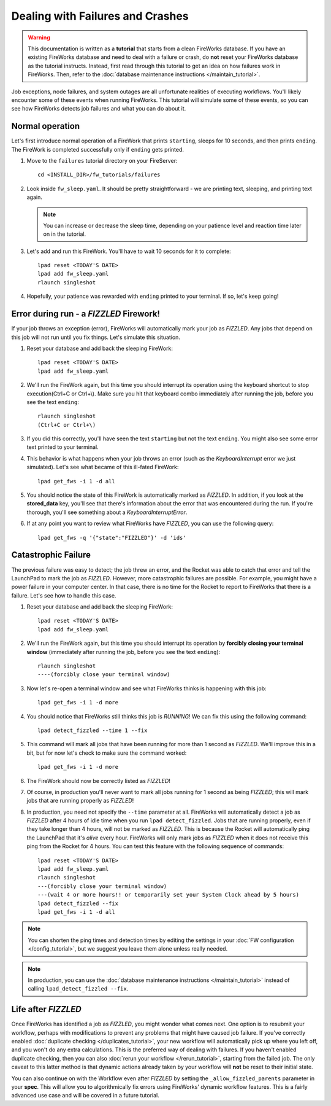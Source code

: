 =================================
Dealing with Failures and Crashes
=================================

.. warning:: This documentation is written as a **tutorial** that starts from a clean FireWorks database. If you have an existing FireWorks database and need to deal with a failure or crash, do **not** reset your FireWorks database as the tutorial instructs. Instead, first read through this tutorial to get an idea on how failures work in FireWorks. Then, refer to the :doc:`database maintenance instructions </maintain_tutorial>`.

Job exceptions, node failures, and system outages are all unfortunate realities of executing workflows. You'll likely encounter some of these events when running FireWorks. This tutorial will simulate some of these events, so you can see how FireWorks detects job failures and what you can do about it.

Normal operation
================

Let's first introduce normal operation of a FireWork that prints ``starting``, sleeps for 10 seconds, and then prints ``ending``. The FireWork is completed successfully only if ``ending`` gets printed.

#. Move to the ``failures`` tutorial directory on your FireServer::

    cd <INSTALL_DIR>/fw_tutorials/failures

#. Look inside ``fw_sleep.yaml``. It should be pretty straightforward - we are printing text, sleeping, and printing text again.

   .. note:: You can increase or decrease the sleep time, depending on your patience level and reaction time later on in the tutorial.

#. Let's add and run this FireWork. You'll have to wait 10 seconds for it to complete::

    lpad reset <TODAY'S DATE>
    lpad add fw_sleep.yaml
    rlaunch singleshot

#. Hopefully, your patience was rewarded with ``ending`` printed to your terminal. If so, let's keep going!

Error during run - a *FIZZLED* Firework!
========================================

If your job throws an exception (error), FireWorks will automatically mark your job as *FIZZLED*. Any jobs that depend on this job will not run until you fix things. Let's simulate this situation.

#. Reset your database and add back the sleeping FireWork::

    lpad reset <TODAY'S DATE>
    lpad add fw_sleep.yaml

#. We'll run the FireWork again, but this time you should interrupt its operation using the keyboard shortcut to stop execution(Ctrl+C or Ctrl+\\). Make sure you hit that keyboard combo immediately after running the job, before you see the text ``ending``::

    rlaunch singleshot
    (Ctrl+C or Ctrl+\)

#. If you did this correctly, you'll have seen the text ``starting`` but not the text ``ending``. You might also see some error text printed to your terminal.

#. This behavior is what happens when your job throws an error (such as the *KeyboardInterrupt* error we just simulated). Let's see what became of this ill-fated FireWork::

    lpad get_fws -i 1 -d all

#. You should notice the state of this FireWork is automatically marked as *FIZZLED*. In addition, if you look at the **stored_data** key, you'll see that there's information about the error that was encountered during the run. If you're thorough, you'll see something about a *KeyboardInterruptError*.

#. If at any point you want to review what FireWorks have *FIZZLED*, you can use the following query::

    lpad get_fws -q '{"state":"FIZZLED"}' -d 'ids'

Catastrophic Failure
====================

The previous failure was easy to detect; the job threw an error, and the Rocket was able to catch that error and tell the LaunchPad to mark the job as *FIZZLED*. However, more catastrophic failures are possible. For example, you might have a power failure in your computer center. In that case, there is no time for the Rocket to report to FireWorks that there is a failure. Let's see how to handle this case.

#. Reset your database and add back the sleeping FireWork::

    lpad reset <TODAY'S DATE>
    lpad add fw_sleep.yaml

#. We'll run the FireWork again, but this time you should interrupt its operation by **forcibly closing your terminal window** (immediately after running the job, before you see the text ``ending``)::

    rlaunch singleshot
    ----(forcibly close your terminal window)

#. Now let's re-open a terminal window and see what FireWorks thinks is happening with this job::

    lpad get_fws -i 1 -d more

#. You should notice that FireWorks still thinks this job is *RUNNING*! We can fix this using the following command::

    lpad detect_fizzled --time 1 --fix

#. This command will mark all jobs that have been running for more than 1 second as *FIZZLED*. We'll improve this in a bit, but for now let's check to make sure the command worked::

    lpad get_fws -i 1 -d more

#. The FireWork should now be correctly listed as *FIZZLED*!

#. Of course, in production you'll never want to mark all jobs running for 1 second as being *FIZZLED*; this will mark jobs that are running properly as *FIZZLED*!

#. In production, you need not specify the ``--time`` parameter at all. FireWorks will automatically detect a job as *FIZZLED* after 4 hours of idle time when you run ``lpad detect_fizzled``. Jobs that are running properly, even if they take longer than 4 hours, will not be marked as *FIZZLED*. This is because the Rocket will automatically ping the LaunchPad that it's *alive* every hour. FireWorks will only mark jobs as *FIZZLED* when it does not receive this ping from the Rocket for 4 hours. You can test this feature with the following sequence of commands::


    lpad reset <TODAY'S DATE>
    lpad add fw_sleep.yaml
    rlaunch singleshot
    ---(forcibly close your terminal window)
    ---(wait 4 or more hours!! or temporarily set your System Clock ahead by 5 hours)
    lpad detect_fizzled --fix
    lpad get_fws -i 1 -d all

.. note:: You can shorten the ping times and detection times by editing the settings in your :doc:`FW configuration </config_tutorial>`, but we suggest you leave them alone unless really needed.

.. note:: In production, you can use the :doc:`database maintenance instructions </maintain_tutorial>` instead of calling ``lpad_detect_fizzled --fix``.

Life after *FIZZLED*
====================

Once FireWorks has identified a job as *FIZZLED*, you might wonder what comes next. One option is to resubmit your workflow, perhaps with modifications to prevent any problems that might have caused job failure. If you've correctly enabled :doc:`duplicate checking </duplicates_tutorial>`, your new workflow will automatically pick up where you left off, and you won't do any extra calculations. This is the preferred way of dealing with failures. If you haven't enabled duplicate checking, then you can also :doc:`rerun your workflow </rerun_tutorial>`, starting from the failed job. The only caveat to this latter method is that dynamic actions already taken by your workflow will **not** be reset to their initial state.

You can also continue on with the Workflow even after *FIZZLED* by setting the ``_allow_fizzled_parents`` parameter in your **spec**. This will allow you to algorithmically fix errors using FireWorks' dynamic workflow features. This is a fairly advanced use case and will be covered in a future tutorial.
